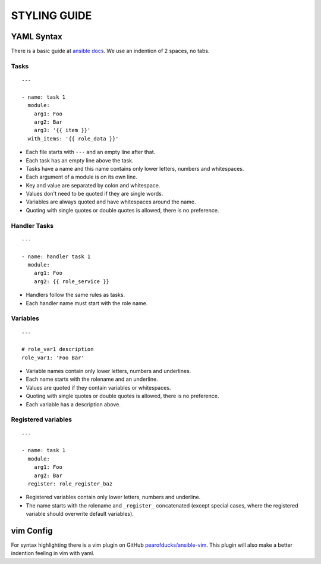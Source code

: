 =============
STYLING GUIDE
=============

YAML Syntax
===========

There is a basic guide at `ansible docs
<http://docs.ansible.com/ansible/YAMLSyntax.html>`_.
We use an indention of 2 spaces, no tabs.

Tasks
-----
::

  ---

  - name: task 1
    module:
      arg1: Foo
      arg2: Bar
      arg3: '{{ item }}'
    with_items: '{{ role_data }}'

- Each file starts with ``---`` and an empty line after that.
- Each task has an empty line above the task.
- Tasks have a name and this name contains only lower letters, numbers and
  whitespaces.
- Each argument of a module is on its own line.
- Key and value are separated by colon and whitespace.
- Values don't need to be quoted if they are single words.
- Variables are always quoted and have whitespaces around the name.
- Quoting with single quotes or double quotes is allowed, there is no
  preference.


Handler Tasks
-------------
::

  ---

  - name: handler task 1
    module:
      arg1: Foo
      arg2: {{ role_service }}

- Handlers follow the same rules as tasks.
- Each handler name must start with the role name.


Variables
---------
::

  ---

  # role_var1 description
  role_var1: 'Foo Bar'

- Variable names contain only lower letters, numbers and underlines.
- Each name starts with the rolename and an underline.
- Values are quoted if they contain variables or whitespaces.
- Quoting with single quotes or double quotes is allowed, there is no
  preference.
- Each variable has a description above.


Registered variables
--------------------
::

  ---

  - name: task 1
    module:
      arg1: Foo
      arg2: Bar
    register: role_register_baz

- Registered variables contain only lower letters, numbers and underline.
- The name starts with the rolename and ``_register_`` concatenated (except
  special cases, where the registered variable should overwrite default
  variables).


vim Config
==========

For syntax highlighting there is a vim plugin on GitHub
`pearofducks/ansible-vim <https://github.com/pearofducks/ansible-vim>`_.
This plugin will also make a better indention feeling in vim with yaml.


.. vim: set spell spelllang=en foldmethod=marker sw=2 ts=2 et wrap tw=76 :
